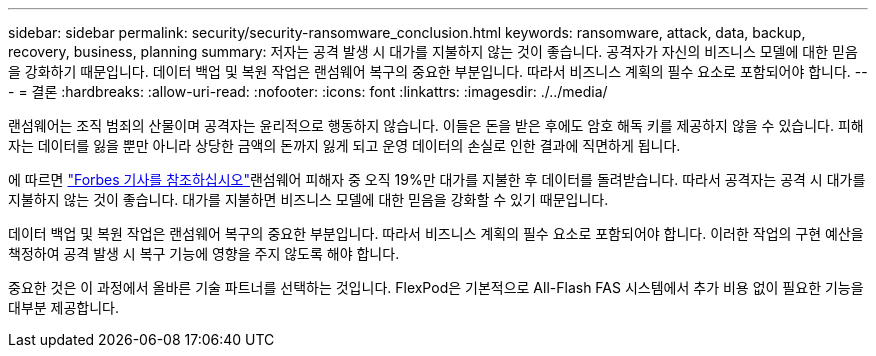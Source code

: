 ---
sidebar: sidebar 
permalink: security/security-ransomware_conclusion.html 
keywords: ransomware, attack, data, backup, recovery, business, planning 
summary: 저자는 공격 발생 시 대가를 지불하지 않는 것이 좋습니다. 공격자가 자신의 비즈니스 모델에 대한 믿음을 강화하기 때문입니다. 데이터 백업 및 복원 작업은 랜섬웨어 복구의 중요한 부분입니다. 따라서 비즈니스 계획의 필수 요소로 포함되어야 합니다. 
---
= 결론
:hardbreaks:
:allow-uri-read: 
:nofooter: 
:icons: font
:linkattrs: 
:imagesdir: ./../media/


랜섬웨어는 조직 범죄의 산물이며 공격자는 윤리적으로 행동하지 않습니다. 이들은 돈을 받은 후에도 암호 해독 키를 제공하지 않을 수 있습니다. 피해자는 데이터를 잃을 뿐만 아니라 상당한 금액의 돈까지 잃게 되고 운영 데이터의 손실로 인한 결과에 직면하게 됩니다.

에 따르면 https://www.forbes.com/sites/leemathews/2018/03/09/why-you-should-never-pay-a-ransomware-ransom/["Forbes 기사를 참조하십시오"^]랜섬웨어 피해자 중 오직 19%만 대가를 지불한 후 데이터를 돌려받습니다. 따라서 공격자는 공격 시 대가를 지불하지 않는 것이 좋습니다. 대가를 지불하면 비즈니스 모델에 대한 믿음을 강화할 수 있기 때문입니다.

데이터 백업 및 복원 작업은 랜섬웨어 복구의 중요한 부분입니다. 따라서 비즈니스 계획의 필수 요소로 포함되어야 합니다. 이러한 작업의 구현 예산을 책정하여 공격 발생 시 복구 기능에 영향을 주지 않도록 해야 합니다.

중요한 것은 이 과정에서 올바른 기술 파트너를 선택하는 것입니다. FlexPod은 기본적으로 All-Flash FAS 시스템에서 추가 비용 없이 필요한 기능을 대부분 제공합니다.
